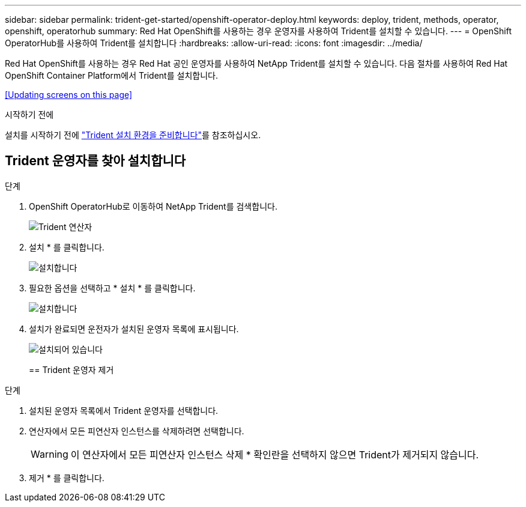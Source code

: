 ---
sidebar: sidebar 
permalink: trident-get-started/openshift-operator-deploy.html 
keywords: deploy, trident, methods, operator, openshift, operatorhub 
summary: Red Hat OpenShift를 사용하는 경우 운영자를 사용하여 Trident를 설치할 수 있습니다. 
---
= OpenShift OperatorHub를 사용하여 Trident를 설치합니다
:hardbreaks:
:allow-uri-read: 
:icons: font
:imagesdir: ../media/


[role="lead"]
Red Hat OpenShift를 사용하는 경우 Red Hat 공인 운영자를 사용하여 NetApp Trident를 설치할 수 있습니다. 다음 절차를 사용하여 Red Hat OpenShift Container Platform에서 Trident를 설치합니다.

<<Updating screens on this page>>

.시작하기 전에
설치를 시작하기 전에 link:../trident-get-started/requirements.html["Trident 설치 환경을 준비합니다"]를 참조하십시오.



== Trident 운영자를 찾아 설치합니다

.단계
. OpenShift OperatorHub로 이동하여 NetApp Trident를 검색합니다.
+
image::../media/openshift-operator-01.png[Trident 연산자]

. 설치 * 를 클릭합니다.
+
image::../media/openshift-operator-02.png[설치합니다]

. 필요한 옵션을 선택하고 * 설치 * 를 클릭합니다.
+
image::../media/openshift-operator-03.png[설치합니다]

. 설치가 완료되면 운전자가 설치된 운영자 목록에 표시됩니다.
+
image::../media/openshift-operator-04.png[설치되어 있습니다]

+
== Trident 운영자 제거



.단계
. 설치된 운영자 목록에서 Trident 운영자를 선택합니다.
. 연산자에서 모든 피연산자 인스턴스를 삭제하려면 선택합니다.
+

WARNING: 이 연산자에서 모든 피연산자 인스턴스 삭제 * 확인란을 선택하지 않으면 Trident가 제거되지 않습니다.

. 제거 * 를 클릭합니다.

